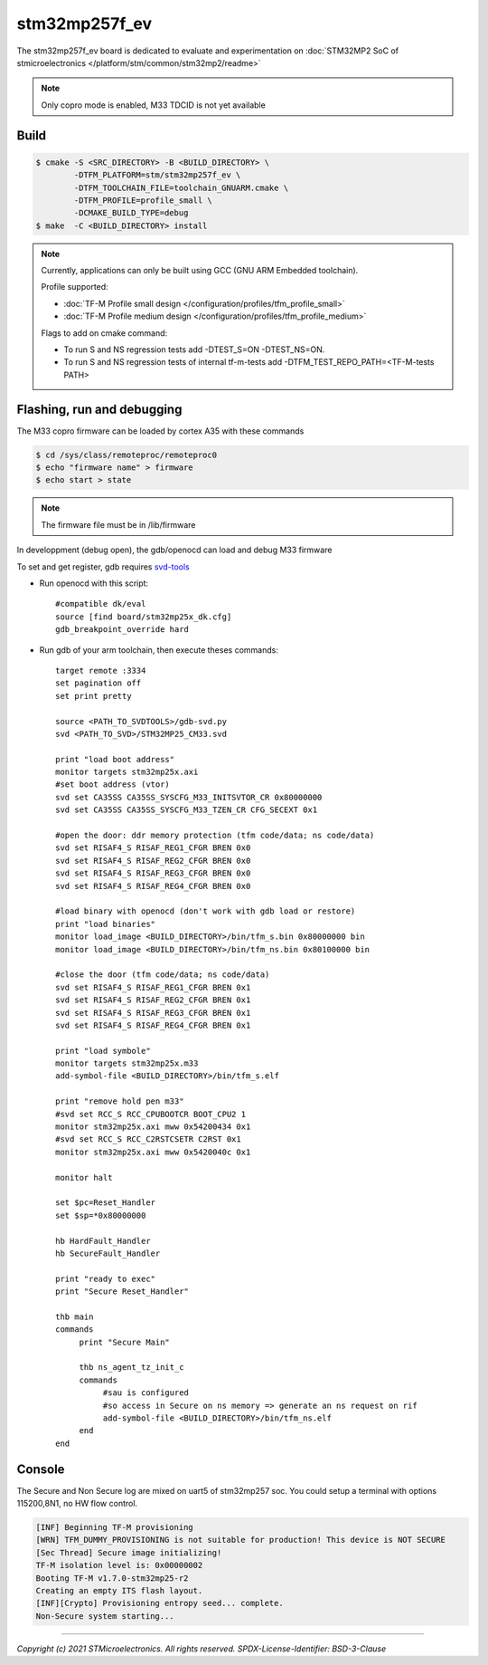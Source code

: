 stm32mp257f_ev
##############

The stm32mp257f_ev board is dedicated to evaluate and experimentation
on :doc:`STM32MP2 SoC of stmicroelectronics </platform/stm/common/stm32mp2/readme>`

.. Note::

   Only copro mode is enabled, M33 TDCID is not yet available


Build
*****

.. code:: bash

   $ cmake -S <SRC_DIRECTORY> -B <BUILD_DIRECTORY> \
           -DTFM_PLATFORM=stm/stm32mp257f_ev \
           -DTFM_TOOLCHAIN_FILE=toolchain_GNUARM.cmake \
           -DTFM_PROFILE=profile_small \
           -DCMAKE_BUILD_TYPE=debug
   $ make  -C <BUILD_DIRECTORY> install

.. Note::
    Currently, applications can only be built using GCC (GNU ARM Embedded toolchain).

    Profile supported:

    * :doc:`TF-M Profile small design </configuration/profiles/tfm_profile_small>`
    * :doc:`TF-M Profile medium design </configuration/profiles/tfm_profile_medium>`

    Flags to add on cmake command:

    * To run S and NS regression tests add -DTEST_S=ON -DTEST_NS=ON.
    * To run S and NS regression tests of internal tf-m-tests add -DTFM_TEST_REPO_PATH=<TF-M-tests PATH>

Flashing, run and debugging
***************************

The M33 copro firmware can be loaded by cortex A35 with these commands

.. code:: bash

   $ cd /sys/class/remoteproc/remoteproc0
   $ echo "firmware name" > firmware
   $ echo start > state

.. Note::
   The firmware file must be in /lib/firmware

In developpment (debug open), the gdb/openocd can load and debug M33 firmware

To set and get register, gdb requires `svd-tools <https://github.com/1udo6arre/svd-tools>`_

* Run openocd with this script::

     #compatible dk/eval
     source [find board/stm32mp25x_dk.cfg]
     gdb_breakpoint_override hard

* Run gdb of your arm toolchain, then execute theses commands::

     target remote :3334
     set pagination off
     set print pretty

     source <PATH_TO_SVDTOOLS>/gdb-svd.py
     svd <PATH_TO_SVD>/STM32MP25_CM33.svd

     print "load boot address"
     monitor targets stm32mp25x.axi
     #set boot address (vtor)
     svd set CA35SS CA35SS_SYSCFG_M33_INITSVTOR_CR 0x80000000
     svd set CA35SS CA35SS_SYSCFG_M33_TZEN_CR CFG_SECEXT 0x1

     #open the door: ddr memory protection (tfm code/data; ns code/data)
     svd set RISAF4_S RISAF_REG1_CFGR BREN 0x0
     svd set RISAF4_S RISAF_REG2_CFGR BREN 0x0
     svd set RISAF4_S RISAF_REG3_CFGR BREN 0x0
     svd set RISAF4_S RISAF_REG4_CFGR BREN 0x0

     #load binary with openocd (don't work with gdb load or restore)
     print "load binaries"
     monitor load_image <BUILD_DIRECTORY>/bin/tfm_s.bin 0x80000000 bin
     monitor load_image <BUILD_DIRECTORY>/bin/tfm_ns.bin 0x80100000 bin

     #close the door (tfm code/data; ns code/data)
     svd set RISAF4_S RISAF_REG1_CFGR BREN 0x1
     svd set RISAF4_S RISAF_REG2_CFGR BREN 0x1
     svd set RISAF4_S RISAF_REG3_CFGR BREN 0x1
     svd set RISAF4_S RISAF_REG4_CFGR BREN 0x1

     print "load symbole"
     monitor targets stm32mp25x.m33
     add-symbol-file <BUILD_DIRECTORY>/bin/tfm_s.elf

     print "remove hold pen m33"
     #svd set RCC_S RCC_CPUBOOTCR BOOT_CPU2 1
     monitor stm32mp25x.axi mww 0x54200434 0x1
     #svd set RCC_S RCC_C2RSTCSETR C2RST 0x1
     monitor stm32mp25x.axi mww 0x5420040c 0x1

     monitor halt

     set $pc=Reset_Handler
     set $sp=*0x80000000

     hb HardFault_Handler
     hb SecureFault_Handler

     print "ready to exec"
     print "Secure Reset_Handler"

     thb main
     commands
          print "Secure Main"

          thb ns_agent_tz_init_c
          commands
               #sau is configured
               #so access in Secure on ns memory => generate an ns request on rif
               add-symbol-file <BUILD_DIRECTORY>/bin/tfm_ns.elf
	  end
     end

Console
*******

The Secure and Non Secure log are mixed on uart5 of stm32mp257 soc.
You could setup a terminal with options 115200,8N1, no HW flow control.

.. code::

     [INF] Beginning TF-M provisioning
     [WRN] TFM_DUMMY_PROVISIONING is not suitable for production! This device is NOT SECURE
     [Sec Thread] Secure image initializing!
     TF-M isolation level is: 0x00000002
     Booting TF-M v1.7.0-stm32mp25-r2
     Creating an empty ITS flash layout.
     [INF][Crypto] Provisioning entropy seed... complete.
     Non-Secure system starting...


-------------

*Copyright (c) 2021 STMicroelectronics. All rights reserved.*
*SPDX-License-Identifier: BSD-3-Clause*
